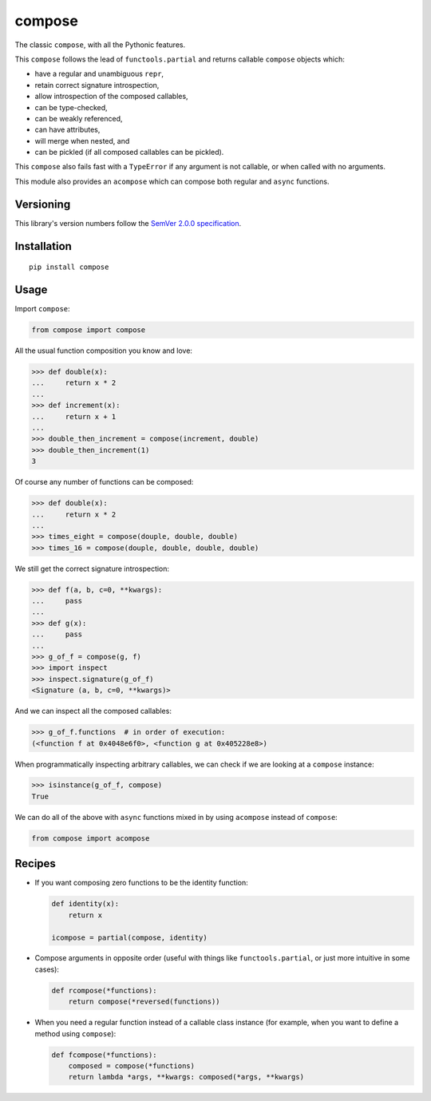 compose
=======

The classic ``compose``, with all the Pythonic features.

This ``compose`` follows the lead of ``functools.partial``
and returns callable ``compose`` objects which:

* have a regular and unambiguous ``repr``,
* retain correct signature introspection,
* allow introspection of the composed callables,
* can be type-checked,
* can be weakly referenced,
* can have attributes,
* will merge when nested, and
* can be pickled (if all composed callables can be pickled).

This ``compose`` also fails fast with a ``TypeError`` if any
argument is not callable, or when called with no arguments.

This module also provides an ``acompose`` which can
compose both regular and ``async`` functions.


Versioning
----------

This library's version numbers follow the `SemVer 2.0.0
specification <https://semver.org/spec/v2.0.0.html>`_.


Installation
------------

::

    pip install compose


Usage
-----

Import ``compose``:

.. code:: python

    from compose import compose

All the usual function composition you know and love:

.. code:: python

    >>> def double(x):
    ...     return x * 2
    ...
    >>> def increment(x):
    ...     return x + 1
    ...
    >>> double_then_increment = compose(increment, double)
    >>> double_then_increment(1)
    3

Of course any number of functions can be composed:

.. code:: python

    >>> def double(x):
    ...     return x * 2
    ...
    >>> times_eight = compose(douple, double, double)
    >>> times_16 = compose(douple, double, double, double)

We still get the correct signature introspection:

.. code:: python

    >>> def f(a, b, c=0, **kwargs):
    ...     pass
    ...
    >>> def g(x):
    ...     pass
    ...
    >>> g_of_f = compose(g, f)
    >>> import inspect
    >>> inspect.signature(g_of_f)
    <Signature (a, b, c=0, **kwargs)>

And we can inspect all the composed callables:

.. code:: python

    >>> g_of_f.functions  # in order of execution:
    (<function f at 0x4048e6f0>, <function g at 0x405228e8>)

When programmatically inspecting arbitrary callables, we
can check if we are looking at a ``compose`` instance:

.. code:: python

    >>> isinstance(g_of_f, compose)
    True

We can do all of the above with ``async`` functions
mixed in by using ``acompose`` instead of ``compose``:

.. code:: python

    from compose import acompose


Recipes
-------

* If you want composing zero functions to be the identity function:

  .. code:: python

      def identity(x):
          return x

      icompose = partial(compose, identity)

* Compose arguments in opposite order (useful with things like
  ``functools.partial``, or just more intuitive in some cases):

  .. code:: python

      def rcompose(*functions):
          return compose(*reversed(functions))

* When you need a regular function instead of a callable class instance
  (for example, when you want to define a method using ``compose``):

  .. code:: python

      def fcompose(*functions):
          composed = compose(*functions)
          return lambda *args, **kwargs: composed(*args, **kwargs)
